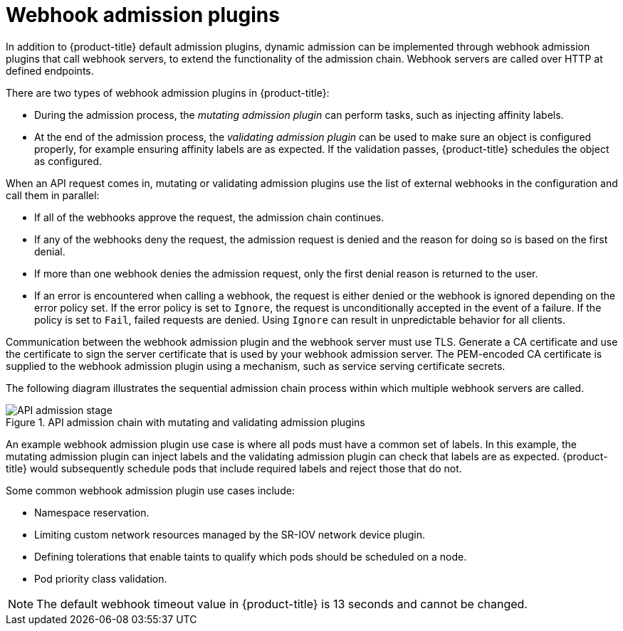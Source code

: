 // Module included in the following assemblies:
//
// * architecture/admission-plug-ins.adoc

[id="admission-webhooks-about_{context}"]
= Webhook admission plugins

In addition to {product-title} default admission plugins, dynamic admission can be implemented through webhook admission plugins that call webhook servers, to extend the functionality of the admission chain. Webhook servers are called over HTTP at defined endpoints.

There are two types of webhook admission plugins in {product-title}:

//Future xref - * During the admission process, xref:../architecture/admission-plug-ins.adoc#mutating-admission-plug-in[the mutating admission plugin] can perform tasks, such as injecting affinity labels.
* During the admission process, the _mutating admission plugin_ can perform tasks, such as injecting affinity labels.

//Future xref - * At the end of the admission process, xref:../architecture/admission-plug-ins.adoc#validating-admission-plug-in[the validating admission plugin] makes sure an object is configured properly, for example ensuring affinity labels are as expected. If the validation passes, {product-title} schedules the object as configured.
* At the end of the admission process, the _validating admission plugin_ can be used to make sure an object is configured properly, for example ensuring affinity labels are as expected. If the validation passes, {product-title} schedules the object as configured.

When an API request comes in, mutating or validating admission plugins use the list of external webhooks in the configuration and call them in parallel:

* If all of the webhooks approve the request, the admission chain continues.

* If any of the webhooks deny the request, the admission request is denied and the reason for doing so is based on the first denial.

* If more than one webhook denies the admission request, only the first denial reason is returned to the user.

* If an error is encountered when calling a webhook, the request is either denied or the webhook is ignored depending on the error policy set. If the error policy is set to `Ignore`, the request is unconditionally accepted in the event of a failure. If the policy is set to `Fail`, failed requests are denied. Using `Ignore` can result in unpredictable behavior for all clients.

//Future xrefs - Communication between the webhook admission plugin and the webhook server must use TLS. Generate a certificate authority (CA) certificate and use the certificate to sign the server certificate that is used by your webhook server. The PEM-encoded CA certificate is supplied to the webhook admission plugin using a mechanism, such as xref:../security/certificates/service-serving-certificate.adoc#service-serving-certificate[service serving certificate secrets].
Communication between the webhook admission plugin and the webhook server must use TLS. Generate a CA certificate and use the certificate to sign the server certificate that is used by your webhook admission server. The PEM-encoded CA certificate is supplied to the webhook admission plugin using a mechanism, such as service serving certificate secrets.

The following diagram illustrates the sequential admission chain process within which multiple webhook servers are called.

.API admission chain with mutating and validating admission plugins
image::api-admission-chain.png["API admission stage", align="center"]

An example webhook admission plugin use case is where all pods must have a common set of labels. In this example, the mutating admission plugin can inject labels and the validating admission plugin can check that labels are as expected. {product-title} would subsequently schedule pods that include required labels and reject those that do not.

Some common webhook admission plugin use cases include:

//Future xref - * Namespace reservation.
* Namespace reservation.
//Future xrefs - * :../networking/hardware_networks/configuring-sriov-operator.adoc#configuring-sriov-operator[Limiting custom network resources managed by the SR-IOV network device plugin].
* Limiting custom network resources managed by the SR-IOV network device plugin.
//Future xref - * xref:../nodes/scheduling/nodes-scheduler-taints-tolerations.adoc#nodes-scheduler-taints-tolerations_dedicating_nodes-scheduler-taints-tolerations[Defining tolerations that enable taints to qualify which pods should be scheduled on a node].
* Defining tolerations that enable taints to qualify which pods should be scheduled on a node.
//Future xref - * xref:../nodes/pods/nodes-pods-priority.adoc#admin-guide-priority-preemption-names_nodes-pods-priority[Pod priority class validation].
* Pod priority class validation.

[NOTE]
====
The default webhook timeout value in {product-title} is 13 seconds and cannot be changed.
====
